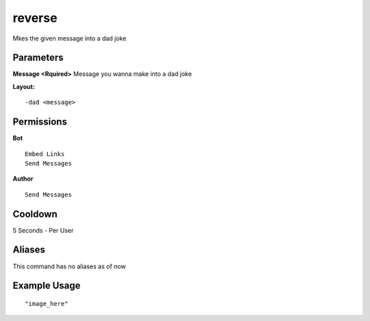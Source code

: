 reverse
=======
Mkes the given message into a dad joke

Parameters
----------
**Message <Rquired>**
Message you wanna make into a dad joke

**Layout:**
::
    -dad <message> 

Permissions
-----------
**Bot**
::
    Embed Links
    Send Messages

**Author**
::
    Send Messages

Cooldown
--------
5 Seconds - Per User

Aliases
-------
This command has no aliases as of now


Example Usage
-------------
::

"image_here"